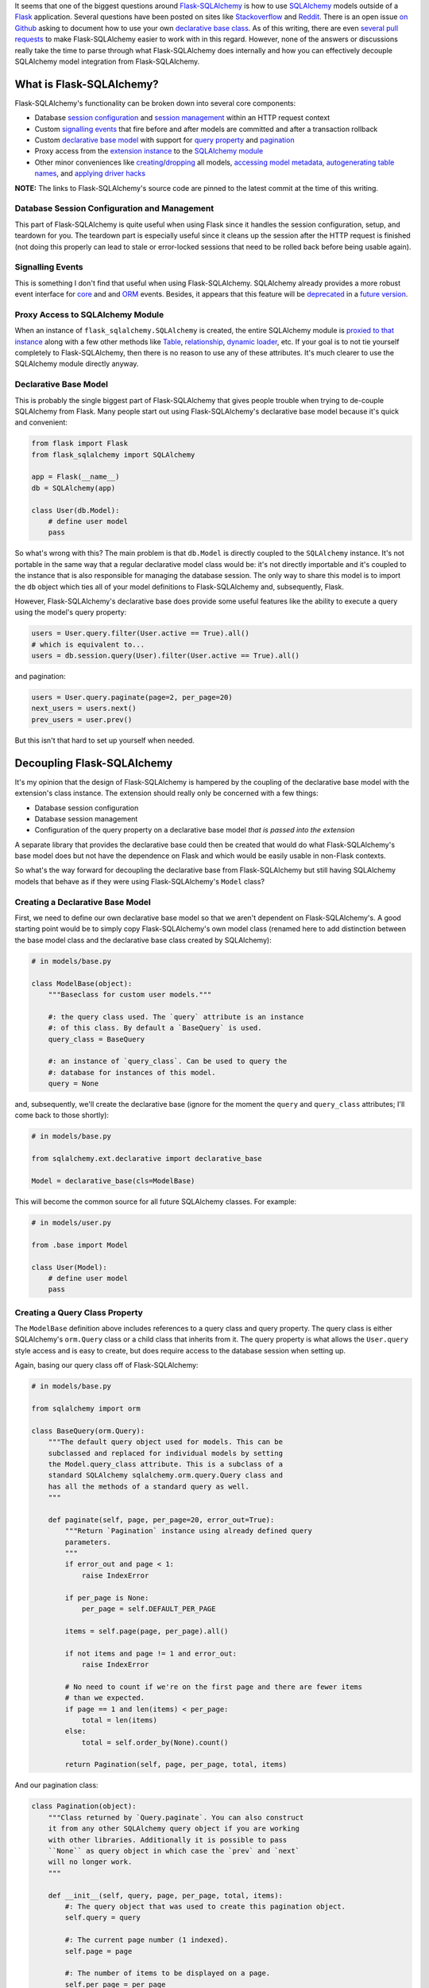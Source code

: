 .. title: Demystifying Flask-SQLAlchemy
.. slug: demystifying-flask-sqlalchemy
.. date: 2015-01-12 20:49:03 UTC-05:00
.. tags: flask, flask-sqlalchemy, sqlalchemy, alchy, flask-alchy, python
.. link:
.. description:
.. type: text
.. author: Derrick Gilland


It seems that one of the biggest questions around `Flask-SQLAlchemy <https://pythonhosted.org/Flask-SQLAlchemy/>`_ is how to use `SQLAlchemy <http://www.sqlalchemy.org/>`_ models outside of a `Flask <flask.pocoo.org>`_ application. Several questions have been posted on sites like `Stackoverflow <http://stackoverflow.com/questions/19119725/how-to-use-flask-sqlalchemy-with-existing-sqlalchemy-model>`_ and `Reddit <http://www.reddit.com/r/flask/comments/2qxah2/how_to_access_flasksqlalchemy_models_outside/>`_. There is an open issue `on Github <https://github.com/mitsuhiko/flask-sqlalchemy/issues/98>`_ asking to document how to use your own `declarative base class <http://docs.sqlalchemy.org/en/latest/orm/extensions/declarative/api.html?highlight=declarative#module-sqlalchemy.ext.declarative>`_. As of this writing, there are even `several <https://github.com/mitsuhiko/flask-sqlalchemy/pull/240>`_ `pull <https://github.com/mitsuhiko/flask-sqlalchemy/pull/250>`_ `requests <https://github.com/mitsuhiko/flask-sqlalchemy/pull/255>`_ to make Flask-SQLAlchemy easier to work with in this regard. However, none of the answers or discussions really take the time to parse through what Flask-SQLAlchemy does internally and how you can effectively decouple SQLAlchemy model integration from Flask-SQLAlchemy.


.. TEASER_END


What is Flask-SQLAlchemy?
-------------------------

Flask-SQLAlchemy's functionality can be broken down into several core components:

- Database `session configuration <https://github.com/mitsuhiko/flask-sqlalchemy/blob/e05ffe15c0f2feac19bb02f417b473fd83c88d71/flask_sqlalchemy/__init__.py#L746>`_ and `session management <https://github.com/mitsuhiko/flask-sqlalchemy/blob/e05ffe15c0f2feac19bb02f417b473fd83c88d71/flask_sqlalchemy/__init__.py#L775>`_ within an HTTP request context
- Custom `signalling events <https://github.com/mitsuhiko/flask-sqlalchemy/blob/e05ffe15c0f2feac19bb02f417b473fd83c88d71/flask_sqlalchemy/__init__.py#L175>`_ that fire before and after models are committed and after a transaction rollback
- Custom `declarative <https://github.com/mitsuhiko/flask-sqlalchemy/blob/e05ffe15c0f2feac19bb02f417b473fd83c88d71/flask_sqlalchemy/__init__.py#L733>`_ `base <https://github.com/mitsuhiko/flask-sqlalchemy/blob/e05ffe15c0f2feac19bb02f417b473fd83c88d71/flask_sqlalchemy/__init__.py#L696>`_ `model <https://github.com/mitsuhiko/flask-sqlalchemy/blob/e05ffe15c0f2feac19bb02f417b473fd83c88d71/flask_sqlalchemy/__init__.py#L585>`_ with support for `query property <https://github.com/mitsuhiko/flask-sqlalchemy/blob/e05ffe15c0f2feac19bb02f417b473fd83c88d71/flask_sqlalchemy/__init__.py#L445>`_ and `pagination <https://github.com/mitsuhiko/flask-sqlalchemy/blob/e05ffe15c0f2feac19bb02f417b473fd83c88d71/flask_sqlalchemy/__init__.py#L296>`_
- Proxy access from the `extension instance <https://github.com/mitsuhiko/flask-sqlalchemy/blob/e05ffe15c0f2feac19bb02f417b473fd83c88d71/flask_sqlalchemy/__init__.py#L705>`_ to the `SQLAlchemy module <https://github.com/mitsuhiko/flask-sqlalchemy/blob/e05ffe15c0f2feac19bb02f417b473fd83c88d71/flask_sqlalchemy/__init__.py#L89>`_
- Other minor conveniences like `creating <https://github.com/mitsuhiko/flask-sqlalchemy/blob/e05ffe15c0f2feac19bb02f417b473fd83c88d71/flask_sqlalchemy/__init__.py#L922>`_/`dropping <https://github.com/mitsuhiko/flask-sqlalchemy/blob/e05ffe15c0f2feac19bb02f417b473fd83c88d71/flask_sqlalchemy/__init__.py#L930>`_ all models, `accessing model metadata <https://github.com/mitsuhiko/flask-sqlalchemy/blob/e05ffe15c0f2feac19bb02f417b473fd83c88d71/flask_sqlalchemy/__init__.py#L711>`_, `autogenerating table names <https://github.com/mitsuhiko/flask-sqlalchemy/blob/e05ffe15c0f2feac19bb02f417b473fd83c88d71/flask_sqlalchemy/__init__.py#L557>`_, and `applying driver hacks <https://github.com/mitsuhiko/flask-sqlalchemy/blob/e05ffe15c0f2feac19bb02f417b473fd83c88d71/flask_sqlalchemy/__init__.py#L792>`_

**NOTE:** The links to Flask-SQLAlchemy's source code are pinned to the latest commit at the time of this writing.


Database Session Configuration and Management
+++++++++++++++++++++++++++++++++++++++++++++

This part of Flask-SQLAlchemy is quite useful when using Flask since it handles the session configuration, setup, and teardown for you. The teardown part is especially useful since it cleans up the session after the HTTP request is finished (not doing this properly can lead to stale or error-locked sessions that need to be rolled back before being usable again).


Signalling Events
+++++++++++++++++

This is something I don't find that useful when using Flask-SQLAlchemy. SQLAlchemy already provides a more robust event interface for `core <http://docs.sqlalchemy.org/en/latest/core/event.html>`_ and and `ORM <http://docs.sqlalchemy.org/en/latest/orm/events.html>`_ events. Besides, it appears that this feature will be `deprecated <https://github.com/mitsuhiko/flask-sqlalchemy/pull/150#issuecomment-69002922>`_ in a `future version <https://github.com/mitsuhiko/flask-sqlalchemy/pull/256>`_.


Proxy Access to SQLAlchemy Module
+++++++++++++++++++++++++++++++++

When an instance of ``flask_sqlalchemy.SQLAlchemy`` is created, the entire SQLAlchemy module is `proxied to that instance <https://github.com/mitsuhiko/flask-sqlalchemy/blob/e05ffe15c0f2feac19bb02f417b473fd83c88d71/flask_sqlalchemy/__init__.py#L89>`_ along with a few other methods like `Table <https://github.com/mitsuhiko/flask-sqlalchemy/blob/e05ffe15c0f2feac19bb02f417b473fd83c88d71/flask_sqlalchemy/__init__.py#L95>`_, `relationship <https://github.com/mitsuhiko/flask-sqlalchemy/blob/e05ffe15c0f2feac19bb02f417b473fd83c88d71/flask_sqlalchemy/__init__.py#L96>`_, `dynamic loader <https://github.com/mitsuhiko/flask-sqlalchemy/blob/e05ffe15c0f2feac19bb02f417b473fd83c88d71/flask_sqlalchemy/__init__.py#L98>`_, etc. If your goal is to not tie yourself completely to Flask-SQLAlchemy, then there is no reason to use any of these attributes. It's much clearer to use the SQLAlchemy module directly anyway.


Declarative Base Model
++++++++++++++++++++++

This is probably the single biggest part of Flask-SQLAlchemy that gives people trouble when trying to de-couple SQLAlchemy from Flask. Many people start out using Flask-SQLAlchemy's declarative base model because it's quick and convenient:


.. code-block:: python

    from flask import Flask
    from flask_sqlalchemy import SQLAlchemy

    app = Flask(__name__)
    db = SQLAlchemy(app)

    class User(db.Model):
        # define user model
        pass


So what's wrong with this? The main problem is that ``db.Model`` is directly coupled to the ``SQLAlchemy`` instance. It's not portable in the same way that a regular declarative model class would be: it's not directly importable and it's coupled to the instance that is also responsible for managing the database session. The only way to share this model is to import the ``db`` object which ties all of your model definitions to Flask-SQLAlchemy and, subsequently, Flask.

However, Flask-SQLAlchemy's declarative base does provide some useful features like the ability to execute a query using the model's query property:


.. code-block:: python

    users = User.query.filter(User.active == True).all()
    # which is equivalent to...
    users = db.session.query(User).filter(User.active == True).all()


and pagination:

.. code-block:: python

    users = User.query.paginate(page=2, per_page=20)
    next_users = users.next()
    prev_users = user.prev()

But this isn't that hard to set up yourself when needed.


Decoupling Flask-SQLAlchemy
---------------------------

It's my opinion that the design of Flask-SQLAlchemy is hampered by the coupling of the declarative base model with the extension's class instance. The extension should really only be concerned with a few things:

- Database session configuration
- Database session management
- Configuration of the query property on a declarative base model *that is passed into the extension*

A separate library that provides the declarative base could then be created that would do what Flask-SQLAlchemy's base model does but not have the dependence on Flask and which would be easily usable in non-Flask contexts.

So what's the way forward for decoupling the declarative base from Flask-SQLAlchemy but still having SQLAlchemy models that behave as if they were using Flask-SQLAlchemy's ``Model`` class?


Creating a Declarative Base Model
+++++++++++++++++++++++++++++++++

First, we need to define our own declarative base model so that we aren't dependent on Flask-SQLAlchemy's. A good starting point would be to simply copy Flask-SQLAlchemy's own model class (renamed here to add distinction between the base model class and the declarative base class created by SQLAlchemy):


.. code-block:: python

    # in models/base.py

    class ModelBase(object):
        """Baseclass for custom user models."""

        #: the query class used. The `query` attribute is an instance
        #: of this class. By default a `BaseQuery` is used.
        query_class = BaseQuery

        #: an instance of `query_class`. Can be used to query the
        #: database for instances of this model.
        query = None


and, subsequently, we'll create the declarative base (ignore for the moment the ``query`` and ``query_class`` attributes; I'll come back to those shortly):


.. code-block:: python

    # in models/base.py

    from sqlalchemy.ext.declarative import declarative_base

    Model = declarative_base(cls=ModelBase)


This will become the common source for all future SQLAlchemy classes. For example:


.. code-block:: python

    # in models/user.py

    from .base import Model

    class User(Model):
        # define user model
        pass


Creating a Query Class Property
+++++++++++++++++++++++++++++++

The ``ModelBase`` definition above includes references to a query class and query property. The query class is either SQLAlchemy's ``orm.Query`` class or a child class that inherits from it. The query property is what allows the ``User.query`` style access and is easy to create, but does require access to the database session when setting up.

Again, basing our query class off of Flask-SQLAlchemy:


.. code-block:: python

    # in models/base.py

    from sqlalchemy import orm

    class BaseQuery(orm.Query):
        """The default query object used for models. This can be
        subclassed and replaced for individual models by setting
        the Model.query_class attribute. This is a subclass of a
        standard SQLAlchemy sqlalchemy.orm.query.Query class and
        has all the methods of a standard query as well.
        """

        def paginate(self, page, per_page=20, error_out=True):
            """Return `Pagination` instance using already defined query
            parameters.
            """
            if error_out and page < 1:
                raise IndexError

            if per_page is None:
                per_page = self.DEFAULT_PER_PAGE

            items = self.page(page, per_page).all()

            if not items and page != 1 and error_out:
                raise IndexError

            # No need to count if we're on the first page and there are fewer items
            # than we expected.
            if page == 1 and len(items) < per_page:
                total = len(items)
            else:
                total = self.order_by(None).count()

            return Pagination(self, page, per_page, total, items)


And our pagination class:


.. code-block:: python

    class Pagination(object):
        """Class returned by `Query.paginate`. You can also construct
        it from any other SQLAlchemy query object if you are working
        with other libraries. Additionally it is possible to pass
        ``None`` as query object in which case the `prev` and `next`
        will no longer work.
        """

        def __init__(self, query, page, per_page, total, items):
            #: The query object that was used to create this pagination object.
            self.query = query

            #: The current page number (1 indexed).
            self.page = page

            #: The number of items to be displayed on a page.
            self.per_page = per_page

            #: The total number of items matching the query.
            self.total = total

            #: The items for the current page.
            self.items = items

            if self.per_page == 0:
                self.pages = 0
            else:
                #: The total number of pages.
                self.pages = int(ceil(self.total / float(self.per_page)))

            #: Number of the previous page.
            self.prev_num = self.page - 1

            #: True if a previous page exists.
            self.has_prev = self.page > 1

            #: Number of the next page.
            self.next_num = self.page + 1

            #: True if a next page exists.
            self.has_next = self.page < self.pages

        def prev(self, error_out=False):
            """Returns a `Pagination` object for the previous page."""
            assert self.query is not None, \
                'a query object is required for this method to work'
            return self.query.paginate(self.page - 1, self.per_page, error_out)

        def next(self, error_out=False):
            """Returns a `Pagination` object for the next page."""
            assert self.query is not None, \
                'a query object is required for this method to work'
            return self.query.paginate(self.page + 1, self.per_page, error_out)


If you compare the above to Flask-SQLAlchemy's `BaseQuery <https://github.com/mitsuhiko/flask-sqlalchemy/blob/e05ffe15c0f2feac19bb02f417b473fd83c88d71/flask_sqlalchemy/__init__.py#L395>`_ and `Pagination <https://github.com/mitsuhiko/flask-sqlalchemy/blob/e05ffe15c0f2feac19bb02f417b473fd83c88d71/flask_sqlalchemy/__init__.py#L296>`_ classes, you'll notice that they differ slightly. I've taken the liberty of removing usage of the Flask specific function ``abort`` so that our implementation is not tied to Flask along with some other minor changes. Additional "glue" code would be needed to reintegrate that behavior when using the query class inside a Flask app but that is beyond the scope of this article.

For the query property functionality, we need to define our query property class:


.. code-block:: python

    # in models/base.py

    from sqlalchemy import orm

    class QueryProperty(object):
        """Query property accessor which gives a model access to query capabilities
        via `ModelBase.query` which is equivalent to ``session.query(Model)``.
        """
        def __init__(self, session):
            self.session = session

        def __get__(self, model, Model):
            mapper = orm.class_mapper(Model)

            if mapper:
                if not getattr(Model, 'query_class', None):
                    Model.query_class = BaseQuery

                query_property = Model.query_class(mapper, session=self.session())

                return query_property


and a helper method for attaching the query property to the model:


.. code-block:: python

    def set_query_property(model_class, session):
        model_class.query = QueryProperty(session)


Extending Flask-SQLAlchemy
--------------------------

Finally, we need to extend Flask-SQLAlchemy's ``SQLAlchemy`` class to work with custom declarative bases:


.. code-block:: python

    # in ext/database.py

    from flask_sqlalchemy import SQLAlchemy as SQLAlchemyBase

    from ..models.base import set_query_property

    class SQLAlchemy(SQLAlchemyBase):
        """Flask extension that integrates alchy with Flask-SQLAlchemy."""
        def __init__(self,
                     app=None,
                     use_native_unicode=True,
                     session_options=None,
                     Model=None):
            self.Model = Model

            super(SQLAlchemy, self).__init__(app,
                                             use_native_unicode,
                                             session_options)

        def make_declarative_base(self):
            """Creates or extends the declarative base."""
            if self.Model is None:
                self.Model = super(SQLAlchemyBase, self).make_declarative_base()
            else:
                set_query_property(self.Model, self.session)
            return self.Model



Now, we can replace the Flask-SQLAlchemy usage example with:


.. code-block:: python

    # in app.py

    from flask import Flask

    from .ext.database import SQLAlchemy
    from .models.base import Model

    app = Flask(__name__)
    db = SQLAlchemy(app, Model=Model)


The new usage is almost identical to the original except for the fact that the ``Model`` class is now defined outside of Flask-SQLAlchemy and can easily be used in non-Flask contexts.


Beyond Flask-SQLAlchemy
-----------------------

I mentioned above that it was my opinion that the base model and query classes should be separated from Flask-SQLAlchemy and converted into their own library. I explained the basic process for pulling those components from Flask-SQLAlchemy which could then be used as a basis for this new library. However, that was something that I already did with my own projects: `alchy <https://github.com/dgilland/alchy>`_ and `Flask-Alchy <https://github.com/dgilland/flask-alchy>`_.

Alchy was created from my desire to separate the model-related parts of Flask-SQLAlchemy into a stand-alone library that could be used anywhere. I would encourage you to check out the `docs <http://alchy.readthedocs.org/en/latest/>`_ for yourself to see what alchy has to offer. It goes well beyond Flask-SQLAlchemy to provide features like:

- Its own session manager: `alchy.Manager <http://alchy.readthedocs.org/en/latest/api.html#module-alchy.manager>`_
- Integration with SQLAlchemy's `ORM events <http://docs.sqlalchemy.org/en/latest/orm/events.html>`_ at the model level: `alchy.events <http://alchy.readthedocs.org/en/latest/api.html#module-alchy.events>`_
- Query class integration with SQLAlchemy's `Loader API <http://docs.sqlalchemy.org/en/latest/orm/loading_relationships.html#relationship-loader-api>`_: `alchy.Query <http://alchy.readthedocs.org/en/latest/api.html#module-alchy.query>`_
- Model to dictionary serialization: `alchy.Model.to_dict <http://alchy.readthedocs.org/en/latest/_modules/alchy/model.html#ModelBase.to_dict>`_
- Better model updating with support for nested relationships: `alchy.Model.update <http://alchy.readthedocs.org/en/latest/_modules/alchy/model.html#ModelBase.update>`_
- Numerous base model methods and properties: `alchy.Model <http://alchy.readthedocs.org/en/latest/api.html#module-alchy.model>`_

You can get alchy on `Github <https://github.com/dgilland/alchy>`_ or `PyPI <https://pypi.python.org/pypi/alchy/>`_.
